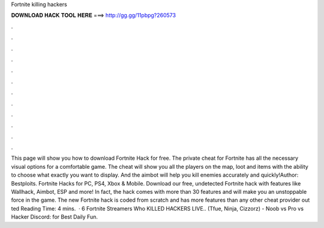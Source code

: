 Fortnite killing hackers

𝐃𝐎𝐖𝐍𝐋𝐎𝐀𝐃 𝐇𝐀𝐂𝐊 𝐓𝐎𝐎𝐋 𝐇𝐄𝐑𝐄 ===> http://gg.gg/11pbpg?260573

.

.

.

.

.

.

.

.

.

.

.

.

This page will show you how to download Fortnite Hack for free. The private cheat for Fortnite has all the necessary visual options for a comfortable game. The cheat will show you all the players on the map, loot and items with the ability to choose what exactly you want to display. And the aimbot will help you kill enemies accurately and quickly!Author: Bestploits. Fortnite Hacks for PC, PS4, Xbox & Mobile. Download our free, undetected Fortnite hack with features like Wallhack, Aimbot, ESP and more! In fact, the hack comes with more than 30 features and will make you an unstoppable force in the game. The new Fortnite hack is coded from scratch and has more features than any other cheat provider out ted Reading Time: 4 mins.  · 6 Fortnite Streamers Who KILLED HACKERS LIVE.. (Tfue, Ninja, Cizzorz) - Noob vs Pro vs Hacker Discord:  for Best Daily Fun.